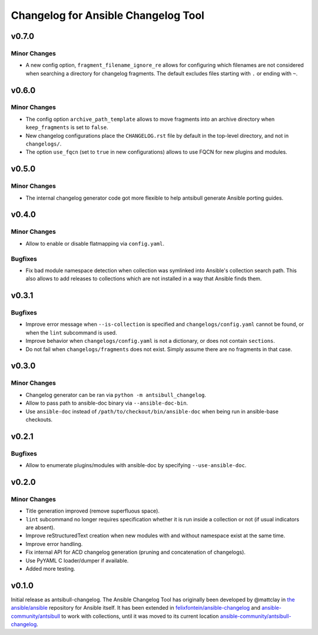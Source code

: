 ====================================
Changelog for Ansible Changelog Tool
====================================

v0.7.0
======

Minor Changes
-------------

- A new config option, ``fragment_filename_ignore_re`` allows for configuring which filenames are not considered when searching a directory for changelog fragments. The default excludes files starting with ``.`` or ending with ``~``.

v0.6.0
======

Minor Changes
-------------

- The config option ``archive_path_template`` allows to move fragments into an archive directory when ``keep_fragments`` is set to ``false``.
- New changelog configurations place the ``CHANGELOG.rst`` file by default in the top-level directory, and not in ``changelogs/``.
- The option ``use_fqcn`` (set to ``true`` in new configurations) allows to use FQCN for new plugins and modules.

v0.5.0
======

Minor Changes
-------------

- The internal changelog generator code got more flexible to help antsibull generate Ansible porting guides.

v0.4.0
======

Minor Changes
-------------

- Allow to enable or disable flatmapping via ``config.yaml``.

Bugfixes
--------

- Fix bad module namespace detection when collection was symlinked into Ansible's collection search path. This also allows to add releases to collections which are not installed in a way that Ansible finds them.

v0.3.1
======

Bugfixes
--------

- Improve error message when ``--is-collection`` is specified and ``changelogs/config.yaml`` cannot be found, or when the ``lint`` subcommand is used.
- Improve behavior when ``changelogs/config.yaml`` is not a dictionary, or does not contain ``sections``.
- Do not fail when ``changelogs/fragments`` does not exist. Simply assume there are no fragments in that case.

v0.3.0
======

Minor Changes
-------------

- Changelog generator can be ran via ``python -m antsibull_changelog``.
- Allow to pass path to ansible-doc binary via ``--ansible-doc-bin``.
- Use ``ansible-doc`` instead of ``/path/to/checkout/bin/ansible-doc`` when being run in ansible-base checkouts.

v0.2.1
======

Bugfixes
--------

- Allow to enumerate plugins/modules with ansible-doc by specifying ``--use-ansible-doc``.

v0.2.0
======

Minor Changes
-------------

- Title generation improved (remove superfluous space).
- ``lint`` subcommand no longer requires specification whether it is run inside a collection or not (if usual indicators are absent).
- Improve reStructuredText creation when new modules with and without namespace exist at the same time.
- Improve error handling.
- Fix internal API for ACD changelog generation (pruning and concatenation of changelogs).
- Use PyYAML C loader/dumper if available.
- Added more testing.

v0.1.0
======

Initial release as antsibull-changelog. The Ansible Changelog Tool has originally been developed by @mattclay in `the ansible/ansible <https://github.com/ansible/ansible/blob/stable-2.9/packaging/release/changelogs/changelog.py>`_ repository for Ansible itself. It has been extended in `felixfontein/ansible-changelog <https://github.com/felixfontein/ansible-changelog/>`_ and `ansible-community/antsibull <https://github.com/ansible-community/antsibull/>`_ to work with collections, until it was moved to its current location `ansible-community/antsibull-changelog <https://github.com/ansible-community/antsibull-changelog/>`_.
